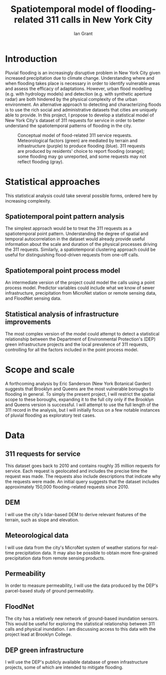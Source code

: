 #+LATEX_HEADER: \usepackage[margin=2cm]{geometry}
#+OPTIONS: toc:nil
#+TITLE: Spatiotemporal model of flooding-related 311 calls in New York City
#+AUTHOR: Ian Grant

* Introduction
Pluvial flooding is an increasingly disruptive problem in New York City given increased precipitation due to climate change. Understanding where and when flooding takes place is necessary in order to identify vulnerable areas and assess the efficacy of adaptations. However, urban flood modelling (e.g. with hydrology models) and detection (e.g. with synthetic aperture radar) are both hindered by the physical complexity of the urban environment. An alternative approach to detecting and characterizing floods is to use the rich social and administrative datasets that cities are uniquely able to provide. In this project, I propose to develop a statistical model of New York City's dataset of 311 requests for service in order to better understand the spatiotemporal patterns of flooding in the city.

#+NAME: fig:conceptual_model
#+CAPTION: Conceptual model of flood-related 311 service requests. Meteorological factors (green) are mediated by terrain and infrastructure (purple) to produce flooding (blue). 311 requests are produced by residents' choice to report flooding (orange); some flooding may go unreported, and some requests may not reflect flooding (gray). 
[[file:flooding_proposal_conceptual_model.png]]

* Statistical approaches
This statistical analysis could take several possible forms, ordered
here by increasing complexity.

** Spatiotemporal point pattern analysis
The simplest approach would be to treat the 311 requests as a spatiotemporal point pattern. Understanding the degree of spatial and temporal autocorrelation in the dataset would already provide useful information about the scale and duration of the physical processes driving the 311 requests. Similarly, a spatiotemporal clustering approach could be useful for distinguishing flood-driven requests from one-off calls.

** Spatiotemporal point process model
An intermediate version of the project could model the calls using a
point process model. Predictor variables could include what we know of
sewer infrastructure, precipitation from MicroNet station or remote
sensing data, and FloodNet sensing data.

** Statistical analysis of infrastructure improvements
The most complex version of the model could attempt to detect a statistical relationship between the Department of Environmental Protection's (DEP) green infrastructure projects and the local prevalence of 311 requests, controlling for all the factors included in the point process model.

* Scope and scale
A forthcoming analysis by Eric Sanderson (New York Botanical Garden)
suggests that Brooklyn and Queens are the most vulnerable boroughs to
flooding in general. To simply the present project, I will restrict the spatial scope to these boroughs, expanding it to the full city only if the Brooklyn and Queens version is successful. I will attempt to use the full length of the 311 record in the analysis, but I will initially focus on a few notable instances of pluvial flooding as exploratory test cases.

* Data
** 311 requests for service
This dataset goes back to 2010 and contains roughly 35 million requests for service. Each request is geolocated and includes the precise time the request was made. The requests also include descriptions that indicate why the requests were made. An initial query suggests that the dataset includes approximately 150,000 flooding-related requests since 2010.

** DEM
I will use the city's lidar-based DEM to derive relevant features of the terrain, such as slope and elevation.

** Meteorological data
I will use data from the city's MicroNet system of weather stations for real-time precipitation data. It may also be possible to obtain more fine-grained precipitation data from remote sensing products.

** Permeability
In order to measure permeability, I will use the data produced by the DEP's parcel-based study of ground permeability.

** FloodNet
The city has a relatively new network of ground-based inundation sensors. This would be useful for exploring the statistical relationship between 311 calls and physical inundation. I am discussing access to this data with the project lead at Brooklyn College. 

** DEP green infrastructure
I will use the DEP's publicly available database of green
infrastructure projects, some of which are intended to mitigate
flooding.
